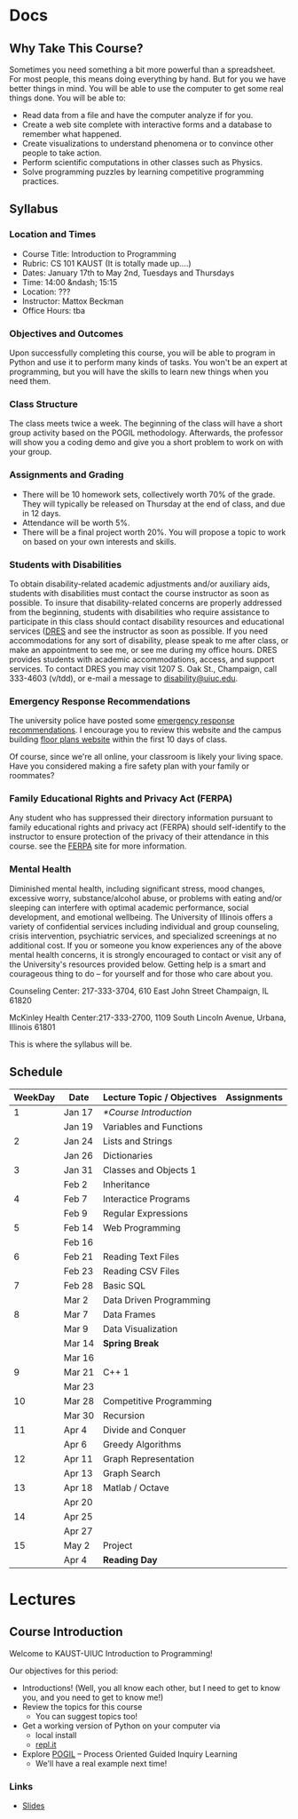 #+HUGO_BASE_DIR: .
#+MACRO: uva @@hugo:{{<UVa2 number="$1" >}}@@


* Docs
:PROPERTIES:
:HUGO_SECTION: docs
:EXPORT_HUGO_SECTION: docs
:END:

** Why Take This Course?
:PROPERTIES:
:EXPORT_FILE_NAME: why-take-this-course
:EXPORT_HUGO_CUSTOM_FRONT_MATTER: :weight 1 :date 2022-08-22 :publishdate 2022-07-01
:END:

Sometimes you need something a bit more powerful than a spreadsheet.  For most people, this means doing everything by hand.  But for you we have better things in mind.
You will be able to use the computer to get some real things done.  You will be able to:

- Read data from a file and have the computer analyze if for you.
- Create a web site complete with interactive forms and a database to remember what happened.
- Create visualizations to understand phenomena or to convince other people to take action.
- Perform scientific computations in other classes such as Physics.
- Solve programming puzzles by learning competitive programming practices.

** Syllabus
:PROPERTIES:
:EXPORT_FILE_NAME: syllabus
:EXPORT_HUGO_CUSTOM_FRONT_MATTER: :weight 3 :date 2022-08-22 :publishdate 2022-07-01
:END:

*** Location and Times

  - Course Title: Introduction to Programming
  - Rubric: CS 101 KAUST  (It is totally made up....)
  - Dates: January 17th to May 2nd, Tuesdays and Thursdays
  - Time: 14:00 &ndash; 15:15
  - Location: ???
  - Instructor: Mattox Beckman
  - Office Hours: tba

*** Objectives and Outcomes

Upon successfully completing this course, you will be able to program in Python and use it to perform many kinds of tasks.
You won't be an expert at programming, but you will have the skills to learn new things when you need them.

*** Class Structure

The class meets twice a week.  The beginning of the class will have a short group activity based on the POGIL methodology.
Afterwards, the professor will show you a coding demo and give you a short problem to work on with your group.

*** Assignments and Grading

- There will be 10 homework sets, collectively worth 70% of the grade.  They will typically be released on Thursday at the end of class,
  and due in 12 days.
- Attendance will be worth 5%.
- There will be a final project worth 20%.  You will propose a topic to work on based on your own interests and skills.

*** Students with Disabilities

To obtain disability-related academic adjustments and/or auxiliary aids,
students with disabilities must contact the course instructor as soon as
possible. To insure that disability-related concerns are properly
addressed from the beginning, students with disabilities who require
assistance to participate in this class should contact disability
resources and educational services
([[https://www.disability.illinois.edu/)][DRES]] and see the instructor
as soon as possible. If you need accommodations for any sort of
disability, please speak to me after class, or make an appointment to
see me, or see me during my office hours. DRES provides students with
academic accommodations, access, and support services. To contact DRES
you may visit 1207 S. Oak St., Champaign, call 333-4603 (v/tdd), or
e-mail a message to [[mailto:disability@uiuc.edu][disability@uiuc.edu]].

*** Emergency Response Recommendations

The university police have posted some [[http://police.illinois.edu/emergency/][emergency response recommendations]]. I
encourage you to review this website and the campus building
[[http://police.illinois.edu/emergency-preparedness/building-emergency-action-plans/][floor plans website]]
within the first 10 days of class.

Of course, since we're all online, your classroom is likely your living space.  Have you considered making
a fire safety plan with your family or roommates?

*** Family Educational Rights and Privacy Act (FERPA)


Any student who has suppressed their directory information pursuant to family
educational rights and privacy act (FERPA) should self-identify to the
instructor to ensure protection of the privacy of their attendance in this
course. see the [[http://registrar.illinois.edu/ferpa][FERPA]] site for more information.

*** Mental Health

Diminished mental health, including significant stress, mood changes, excessive
worry, substance/alcohol abuse, or problems with eating and/or sleeping can
interfere with optimal academic performance, social development, and emotional
wellbeing. The University of Illinois offers a variety of confidential services
including individual and group counseling, crisis intervention, psychiatric
services, and specialized screenings at no additional cost. If you or someone
you know experiences any of the above mental health concerns, it is strongly
encouraged to contact or visit any of the University's resources provided below.
Getting help is a smart and courageous thing to do -- for yourself and for those
who care about you.

Counseling Center: 217-333-3704, 610 East John Street Champaign, IL 61820

McKinley Health Center:217-333-2700, 1109 South Lincoln Avenue, Urbana, Illinois 61801

This is where the syllabus will be.

** Schedule
:PROPERTIES:
:EXPORT_FILE_NAME: schedule
:EXPORT_HUGO_CUSTOM_FRONT_MATTER: :weight 4
:END:

| WeekDay | Date   | Lecture Topic / Objectives | Assignments |
|---------+--------+----------------------------+-------------|
|       1 | Jan 17 | [[*Course Introduction]]       |             |
|         | Jan 19 | Variables and Functions    |             |
|---------+--------+----------------------------+-------------|
|       2 | Jan 24 | Lists and Strings          |             |
|         | Jan 26 | Dictionaries               |             |
|---------+--------+----------------------------+-------------|
|       3 | Jan 31 | Classes and Objects 1      |             |
|         | Feb 2  | Inheritance                |             |
|---------+--------+----------------------------+-------------|
|       4 | Feb 7  | Interactice Programs       |             |
|         | Feb 9  | Regular Expressions        |             |
|---------+--------+----------------------------+-------------|
|       5 | Feb 14 | Web Programming            |             |
|         | Feb 16 |                            |             |
|---------+--------+----------------------------+-------------|
|       6 | Feb 21 | Reading Text Files         |             |
|         | Feb 23 | Reading CSV Files          |             |
|---------+--------+----------------------------+-------------|
|       7 | Feb 28 | Basic SQL                  |             |
|         | Mar 2  | Data Driven Programming    |             |
|---------+--------+----------------------------+-------------|
|       8 | Mar 7  | Data Frames                |             |
|         | Mar 9  | Data Visualization         |             |
|---------+--------+----------------------------+-------------|
|         | Mar 14 | *Spring Break*             |             |
|         | Mar 16 |                            |             |
|---------+--------+----------------------------+-------------|
|       9 | Mar 21 | C++ 1                      |             |
|         | Mar 23 |                            |             |
|---------+--------+----------------------------+-------------|
|      10 | Mar 28 | Competitive Programming    |             |
|         | Mar 30 | Recursion                  |             |
|---------+--------+----------------------------+-------------|
|      11 | Apr 4  | Divide and Conquer         |             |
|         | Apr 6  | Greedy Algorithms          |             |
|---------+--------+----------------------------+-------------|
|      12 | Apr 11 | Graph Representation       |             |
|         | Apr 13 | Graph Search               |             |
|---------+--------+----------------------------+-------------|
|      13 | Apr 18 | Matlab / Octave            |             |
|         | Apr 20 |                            |             |
|---------+--------+----------------------------+-------------|
|      14 | Apr 25 |                            |             |
|         | Apr 27 |                            |             |
|---------+--------+----------------------------+-------------|
|      15 | May 2  | Project                    |             |
|         | Apr 4  | *Reading Day*              |             |
|---------+--------+----------------------------+-------------|

* Lectures
:PROPERTIES:
:HUGO_SECTION: lectures
:EXPORT_HUGO_SECTION: lectures
:END:

** Template :noexport:
:PROPERTIES:
:ID:
:EXPORT_FILE_NAME: template
:END:

*** Synopsis

*** Slides

** Course Introduction
:PROPERTIES:
:ID:       a31c5d8b-eada-4117-96d7-ffcf4a7f5838
:EXPORT_FILE_NAME: course-introduction
:END:

Welcome to KAUST-UIUC Introduction to Programming!

Our objectives for this period:

- Introductions!  (Well, you all know each other, but I need to get to know you, and you need to get to know me!)
- Review the topics for this course
  - You can suggest topics too!
- Get a working version of Python on your computer via
  - local install
  - [[https://replit.com][repl.it]]
- Explore [[https://pogil.org][POGIL]] -- Process Oriented Guided Inquiry Learning
  - We'll have a real example next time!

*** Links

- [[/slides/course-introduction.pdf][Slides]]

* End :noexport:
;; Local Variables:
;; eval: (org-link-set-parameters "class" :export #'my-org-export-class-link)
;; End:
